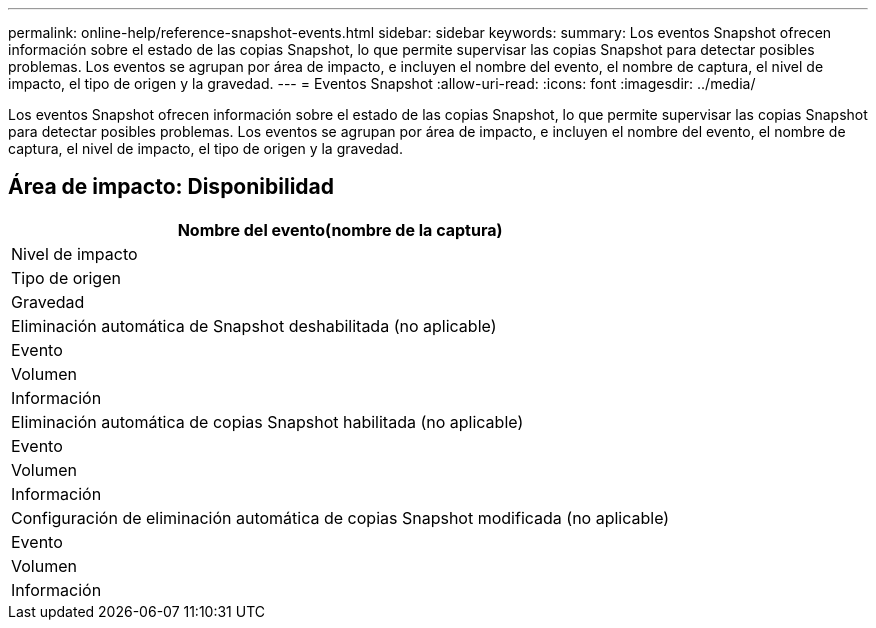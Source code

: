 ---
permalink: online-help/reference-snapshot-events.html 
sidebar: sidebar 
keywords:  
summary: Los eventos Snapshot ofrecen información sobre el estado de las copias Snapshot, lo que permite supervisar las copias Snapshot para detectar posibles problemas. Los eventos se agrupan por área de impacto, e incluyen el nombre del evento, el nombre de captura, el nivel de impacto, el tipo de origen y la gravedad. 
---
= Eventos Snapshot
:allow-uri-read: 
:icons: font
:imagesdir: ../media/


[role="lead"]
Los eventos Snapshot ofrecen información sobre el estado de las copias Snapshot, lo que permite supervisar las copias Snapshot para detectar posibles problemas. Los eventos se agrupan por área de impacto, e incluyen el nombre del evento, el nombre de captura, el nivel de impacto, el tipo de origen y la gravedad.



== Área de impacto: Disponibilidad

|===
| Nombre del evento(nombre de la captura) 


| Nivel de impacto 


| Tipo de origen 


| Gravedad 


 a| 
Eliminación automática de Snapshot deshabilitada (no aplicable)



 a| 
Evento



 a| 
Volumen



 a| 
Información



 a| 
Eliminación automática de copias Snapshot habilitada (no aplicable)



 a| 
Evento



 a| 
Volumen



 a| 
Información



 a| 
Configuración de eliminación automática de copias Snapshot modificada (no aplicable)



 a| 
Evento



 a| 
Volumen



 a| 
Información

|===